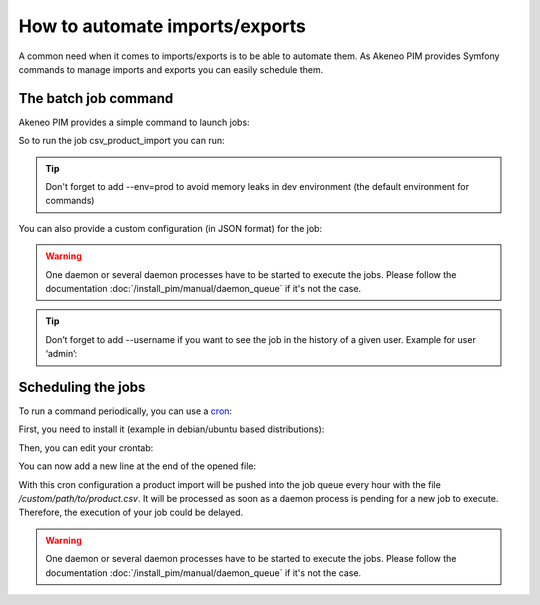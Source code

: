 How to automate imports/exports
===============================

A common need when it comes to imports/exports is to be able to automate them. As Akeneo PIM provides Symfony commands to manage imports and exports you can easily schedule them.

The batch job command
---------------------

Akeneo PIM provides a simple command to launch jobs:

.. code-block:: bash
    :linenos:

    bin/console akeneo:batch:publish-job-to-queue [-c|--config CONFIG] [--email EMAIL] [--no-log] [--] <code>

So to run the job csv_product_import you can run:

.. code-block:: bash
    :linenos:

    bin/console akeneo:batch:publish-job-to-queue csv_product_import --env=prod

.. tip::
    Don't forget to add --env=prod to avoid memory leaks in dev environment (the default environment for commands)

You can also provide a custom configuration (in JSON format) for the job:

.. code-block:: bash
    :linenos:

    bin/console akeneo:batch:publish-job-to-queue csv_product_import -c "{\"filePath\": \"/custom/path/to/product.csv\"}" --env=prod

.. warning::

    One daemon or several daemon processes have to be started to execute the jobs.
    Please follow the documentation :doc:`/install_pim/manual/daemon_queue` if it's not the case.
    
.. tip::   

    Don’t forget to add --username if you want to see the job in the history of a given user.
    Example for user ‘admin’:
    
.. code-block:: bash
    :linenos:
    
    bin/console akeneo:batch:publish-job-to-queue csv_product_import --env=prod --username admin


Scheduling the jobs
-------------------

To run a command periodically, you can use a cron_:

.. _cron: https://help.ubuntu.com/community/CronHowto

First, you need to install it (example in debian/ubuntu based distributions):

.. code-block:: bash
    :linenos:

    apt-get install cron

Then, you can edit your crontab:

.. code-block:: bash
    :linenos:

    crontab -e

You can now add a new line at the end of the opened file:

.. code-block:: bash
    :linenos:

    0 * * * * /home/akeneo/pim/bin/console akeneo:batch:publish-job-to-queue csv_product_import -c "{\"filePath\": \"/custom/path/to/product.csv\"}" --env=prod > /tmp/import.log

With this cron configuration a product import will be pushed into the job queue every hour with the file `/custom/path/to/product.csv`.
It will be processed as soon as a daemon process is pending for a new job to execute.
Therefore, the execution of your job could be delayed.

.. warning::

    One daemon or several daemon processes have to be started to execute the jobs.
    Please follow the documentation :doc:`/install_pim/manual/daemon_queue` if it's not the case.
